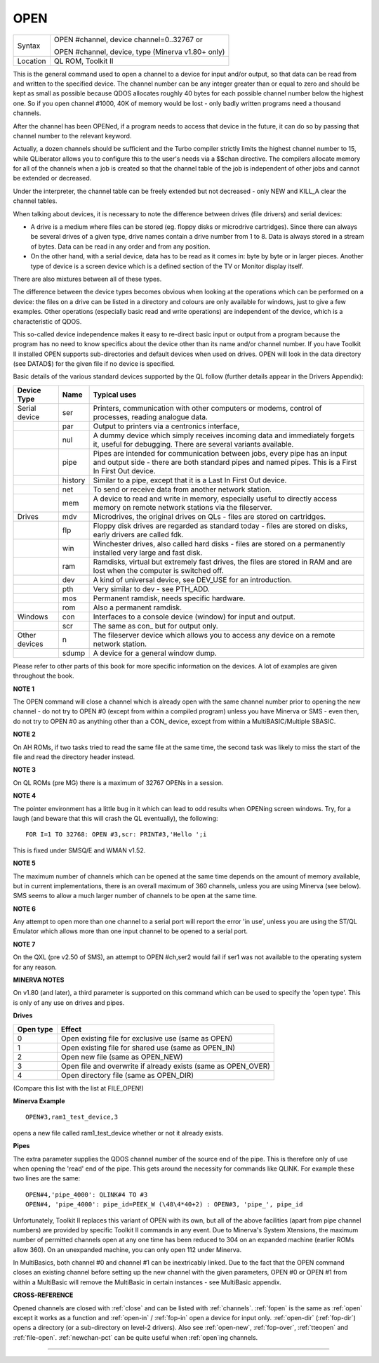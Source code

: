 ..  _open:

OPEN
====

+----------+------------------------------------------------------------------+
| Syntax   | OPEN #channel, device channel=0..32767  or                       |
|          |                                                                  |
|          | OPEN #channel, device, type    (Minerva v1.80+ only)             |
+----------+------------------------------------------------------------------+
| Location | QL ROM, Toolkit II                                               |
+----------+------------------------------------------------------------------+

This is the general command used to open a channel to a device for
input and/or output, so that data can be read from and written to the
specified device. The channel number can be any integer greater than or
equal to zero and should be kept as small as possible because QDOS
allocates roughly 40 bytes for each possible channel number below the
highest one. So if you open channel #1000, 40K of memory would be lost -
only badly written programs need a thousand channels.

After the channel
has been OPENed, if a program needs to access that device in the future,
it can do so by passing that channel number to the relevant keyword.

Actually, a dozen channels should be sufficient and the Turbo compiler
strictly limits the highest channel number to 15, while QLiberator
allows you to configure this to the user's needs via a $$chan directive.
The compilers allocate memory for all of the channels when a job is
created so that the channel table of the job is independent of other
jobs and cannot be extended or decreased.

Under the interpreter, the
channel table can be freely extended but not decreased - only NEW and
KILL\_A clear the channel tables.

When talking about devices, it is
necessary to note the difference between drives (file drivers) and
serial devices:

- A drive is a medium where files can be stored (eg.
  floppy disks or microdrive cartridges). Since there can always be
  several drives of a given type, drive names contain a drive number from
  1 to 8. Data is always stored in a stream of bytes. Data can be read in
  any order and from any position.

- On the other hand, with a serial
  device, data has to be read as it comes in: byte by byte or in larger
  pieces. Another type of device is a screen device which is a defined
  section of the TV or Monitor display itself.

There are also mixtures between all of these types.

The difference between the device types
becomes obvious when looking at the operations which can be performed on
a device: the files on a drive can be listed in a directory and colours
are only available for windows, just to give a few examples. Other
operations (especially basic read and write operations) are independent
of the device, which is a characteristic of QDOS.

This so-called device
independence makes it easy to re-direct basic input or output from a
program because the program has no need to know specifics about the
device other than its name and/or channel number. If you have Toolkit II
installed OPEN supports sub-directories and default devices when used on
drives. OPEN will look in the data directory (see DATAD$) for the given file if no
device is specified.

Basic details of the various standard devices
supported by the QL follow (further details appear in the Drivers
Appendix):

..  tabularcolumns::    |l|l|p{.6\textwidth}|

..  table::
    :class: longtable

    +-----------------+---------+----------------------------------------------------------+
    | Device Type     | Name    | Typical uses                                             |
    +=================+=========+==========================================================+
    | Serial device   | ser     | Printers, communication with other computers or modems,  |
    |                 |         | control of processes, reading analogue data.             |
    +-----------------+---------+----------------------------------------------------------+
    |                 | par     | Output to printers via a centronics interface,           |
    +-----------------+---------+----------------------------------------------------------+
    |                 | nul     | A dummy device which simply receives incoming            |
    |                 |         | data and immediately forgets it, useful for debugging.   |
    |                 |         | There are several variants available.                    |
    +-----------------+---------+----------------------------------------------------------+
    |                 | pipe    | Pipes are intended for communication between jobs, every |
    |                 |         | pipe has an input and output side - there are both       |
    |                 |         | standard pipes and named pipes. This is a First In First |
    |                 |         | Out device.                                              |
    +-----------------+---------+----------------------------------------------------------+
    |                 | history | Similar to a pipe, except that it is a Last In First     |
    |                 |         | Out device.                                              |
    +-----------------+---------+----------------------------------------------------------+
    |                 | net     | To send or receive data from another network station.    |
    +-----------------+---------+----------------------------------------------------------+
    |                 | mem     | A device to read and write in memory, especially useful  |
    |                 |         | to directly access memory on remote network stations via |
    |                 |         | the fileserver.                                          |
    +-----------------+---------+----------------------------------------------------------+
    | Drives          | mdv     | Microdrives, the original drives on QLs - files are      |
    |                 |         | stored on cartridges.                                    |
    +-----------------+---------+----------------------------------------------------------+
    |                 | flp     | Floppy disk drives are regarded as standard today -      |
    |                 |         | files are stored on disks, early drivers are called fdk. |
    +-----------------+---------+----------------------------------------------------------+
    |                 | win     | Winchester drives, also called hard disks - files are    |
    |                 |         | stored on a permanently installed very large and fast    |
    |                 |         | disk.                                                    |
    +-----------------+---------+----------------------------------------------------------+
    |                 | ram     | Ramdisks, virtual but extremely fast drives, the files   |
    |                 |         | are stored in RAM and are lost when the computer is      |
    |                 |         | switched off.                                            |
    +-----------------+---------+----------------------------------------------------------+
    |                 | dev     | A kind of universal device, see DEV\_USE for an          |
    |                 |         | introduction.                                            |
    +-----------------+---------+----------------------------------------------------------+
    |                 | pth     | Very similar to dev - see PTH\_ADD.                      |
    +-----------------+---------+----------------------------------------------------------+
    |                 | mos     | Permanent ramdisk, needs specific hardware.              |
    +-----------------+---------+----------------------------------------------------------+
    |                 | rom     | Also a permanent ramdisk.                                |
    +-----------------+---------+----------------------------------------------------------+
    | Windows         | con     | Interfaces to a console device (window) for input and    |
    |                 |         | output.                                                  |
    +-----------------+---------+----------------------------------------------------------+
    |                 | scr     | The same as con\_ but for output only.                   |
    +-----------------+---------+----------------------------------------------------------+
    | Other devices   | n       | The fileserver device which allows you to access any     |
    |                 |         | device on a remote network station.                      |
    +-----------------+---------+----------------------------------------------------------+
    |                 | sdump   | A device for a general window dump.                      |
    +-----------------+---------+----------------------------------------------------------+


Please refer to other parts of this book for more specific information on the
devices. A lot of examples are given throughout the book.

**NOTE 1**

The OPEN command will close a channel which is already open with the
same channel number prior to opening the new channel - do not try to
OPEN #0 (except from within a compiled program) unless you have Minerva
or SMS - even then, do not try to OPEN #0 as anything other than
a CON\_ device, except from within a MultiBASIC/Multiple SBASIC.

**NOTE 2**

On AH ROMs, if two tasks tried to read the same file at the same time,
the second task was likely to miss the start of the file and read the
directory header instead.

**NOTE 3**

On QL ROMs (pre MG) there is a maximum of 32767 OPENs in a session.

**NOTE 4**

The pointer environment has a little bug in it which can lead to odd
results when OPENing screen windows. Try, for a laugh (and beware that
this will crash the QL eventually), the following::

    FOR I=1 TO 32768: OPEN #3,scr: PRINT#3,'Hello ';i

This is fixed under SMSQ/E and WMAN v1.52.

**NOTE 5**

The maximum number of channels which can be opened at the same time
depends on the amount of memory available, but in current
implementations, there is an overall maximum of 360 channels, unless you
are using Minerva (see below). SMS seems to allow a much larger number
of channels to be open at the same time.

**NOTE 6**

Any attempt to open more than one channel to a serial port will report
the error 'in use', unless you are using the ST/QL Emulator which allows
more than one input channel to be opened to a serial port.

**NOTE 7**

On the QXL (pre v2.50 of SMS), an attempt to OPEN #ch,ser2
would fail if ser1 was not available to the operating system for any
reason.

**MINERVA NOTES**

On v1.80 (and later), a third parameter is supported on this command
which can be used to specify the 'open type'. This is only of any use on
drives and pipes.

**Drives**

+-----------+------------------------------------------------------------------+
| Open type | Effect                                                           |
+===========+==================================================================+
| 0         | Open existing file for exclusive use (same as OPEN)              |
+-----------+------------------------------------------------------------------+
| 1         | Open existing file for shared use (same as OPEN\_IN)             |
+-----------+------------------------------------------------------------------+
| 2         | Open new file (same as OPEN\_NEW)                                |
+-----------+------------------------------------------------------------------+
| 3         | Open file and overwrite if already exists (same as OPEN\_OVER)   |
+-----------+------------------------------------------------------------------+
| 4         | Open directory file (same as OPEN\_DIR)                          |
+-----------+------------------------------------------------------------------+

(Compare this list with the list at FILE\_OPEN!)

**Minerva Example**

::

    OPEN#3,ram1_test_device,3

opens a new file called ram1\_test\_device whether or not it already
exists.

**Pipes**

The extra parameter supplies the QDOS channel number of the source end
of the pipe. This is therefore only of use when opening the 'read' end
of the pipe. This gets around the necessity for commands like QLINK. For
example these two lines are the same::

    OPEN#4,'pipe_4000': QLINK#4 TO #3
    OPEN#4, 'pipe_4000': pipe_id=PEEK_W (\48\4*40+2) : OPEN#3, 'pipe_', pipe_id

Unfortunately, Toolkit II replaces this variant of OPEN with its own,
but all of the above facilities (apart from pipe channel numbers) are
provided by specific Toolkit II commands in any event. Due to Minerva's
System Xtensions, the maximum number of permitted channels open at any
one time has been reduced to 304 on an expanded machine (earlier ROMs
allow 360). On an unexpanded machine, you can only open 112 under
Minerva.

In MultiBasics, both channel #0 and channel #1 can be
inextricably linked. Due to the fact that the OPEN command closes an
existing channel before setting up the new channel with the given
parameters, OPEN #0 or OPEN #1 from within a MultiBasic will remove the
MultiBasic in certain instances - see MultiBasic appendix.

**CROSS-REFERENCE**

Opened channels are closed with :ref:`close` and can
be listed with :ref:`channels`.
:ref:`fopen` is the same as
:ref:`open` except it works as a function and
:ref:`open-in` /
:ref:`fop-in` open a device for input only.
:ref:`open-dir`
(:ref:`fop-dir`) opens a directory (or a
sub-directory on level-2 drivers). Also see
:ref:`open-new`,
:ref:`fop-over`,
:ref:`tteopen` and
:ref:`file-open`.
:ref:`newchan-pct` can be quite useful when
:ref:`open`\ ing channels.

--------------


